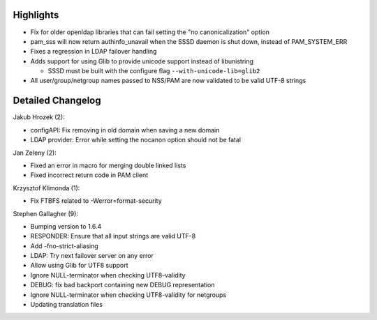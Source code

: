 Highlights
----------

-  Fix for older openldap libraries that can fail setting the "no
   canonicalization" option
-  pam\_sss will now return authinfo\_unavail when the SSSD daemon is
   shut down, instead of PAM\_SYSTEM\_ERR
-  Fixes a regression in LDAP failover handling
-  Adds support for using Glib to provide unicode support instead of
   libunistring

   -  SSSD must be built with the configure flag
      ``--with-unicode-lib=glib2``

-  All user/group/netgroup names passed to NSS/PAM are now validated to
   be valid UTF-8 strings

Detailed Changelog
------------------

Jakub Hrozek (2):

-  configAPI: Fix removing in old domain when saving a new domain
-  LDAP provider: Error while setting the nocanon option should not be
   fatal

Jan Zeleny (2):

-  Fixed an error in macro for merging double linked lists
-  Fixed incorrect return code in PAM client

Krzysztof Klimonda (1):

-  Fix FTBFS related to -Werror=format-security

Stephen Gallagher (9):

-  Bumping version to 1.6.4
-  RESPONDER: Ensure that all input strings are valid UTF-8
-  Add -fno-strict-aliasing
-  LDAP: Try next failover server on any error
-  Allow using Glib for UTF8 support
-  Ignore NULL-terminator when checking UTF8-validity
-  DEBUG: fix bad backport containing new DEBUG representation
-  Ignore NULL-terminator when checking UTF8-validity for netgroups
-  Updating translation files
